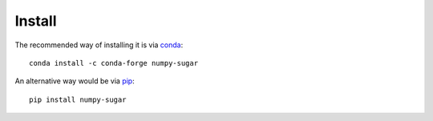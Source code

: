 *******
Install
*******

The recommended way of installing it is via `conda`_::

  conda install -c conda-forge numpy-sugar

An alternative way would be via `pip`_::

  pip install numpy-sugar

.. _conda: http://conda.pydata.org/docs/index.html
.. _pip: https://pypi.python.org/pypi/pip
